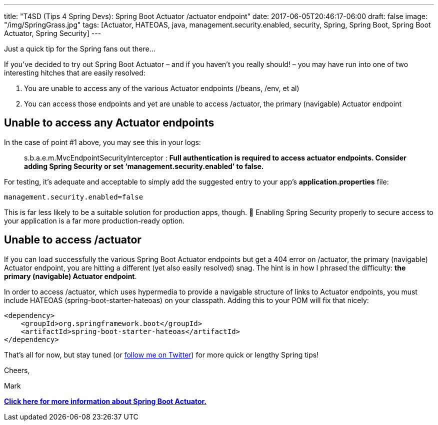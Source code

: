 ---
title: "T4SD (Tips 4 Spring Devs): Spring Boot Actuator /actuator endpoint"
date: 2017-06-05T20:46:17-06:00
draft: false
image: "/img/SpringGrass.jpg"
tags: [Actuator, HATEOAS, java, management.security.enabled, security, Spring, Spring Boot, Spring Boot Actuator, Spring Security]
---

Just a quick tip for the Spring fans out there...

If you’ve decided to try out Spring Boot Actuator – and if you haven’t you really should! – you may have run into one of two interesting hitches that are easily resolved:

. You are unable to access any of the various Actuator endpoints (/beans, /env, et al)
. You can access those endpoints and yet are unable to access /actuator, the primary (navigable) Actuator endpoint

== Unable to access any Actuator endpoints

In the case of point #1 above, you may see this in your logs:

> s.b.a.e.m.MvcEndpointSecurityInterceptor : *Full authentication is required to access actuator endpoints. Consider adding Spring Security or set ‘management.security.enabled’ to false.*

For testing, it’s adequate and acceptable to simply add the suggested entry to your app’s *application.properties* file:

`management.security.enabled=false`

This is far less likely to be a suitable solution for production apps, though. 🙂 Enabling Spring Security properly to secure access to your application is a far more production-ready option.

== Unable to access /actuator

If you can load successfully the various Spring Boot Actuator endpoints but get a 404 error on /actuator, the primary (navigable) Actuator endpoint, you are hitting a different (yet also easily resolved) snag. The hint is in how I phrased the difficulty: *the primary (navigable) Actuator endpoint*.

In order to access /actuator, which uses hypermedia to provide a navigable structure of links to Actuator endpoints, you must include HATEOAS (spring-boot-starter-hateoas) on your classpath. Adding this to your POM will fix that nicely:

```
<dependency>
    <groupId>org.springframework.boot</groupId>
    <artifactId>spring-boot-starter-hateoas</artifactId>
</dependency>
```

That’s all for now, but stay tuned (or link:https://twitter.com/mkheck[follow me on Twitter]) for more quick or lengthy Spring tips!

Cheers,

Mark

link:http://docs.spring.io/spring-boot/docs/1.5.3.RELEASE/reference/htmlsingle/#production-ready[*Click here for more information about Spring Boot Actuator.*]
